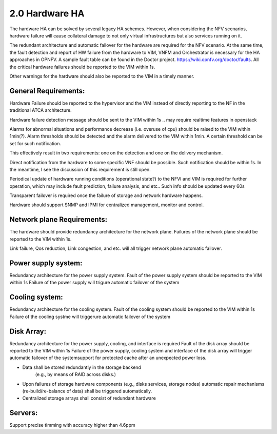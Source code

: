 ===============
2.0 Hardware HA
===============

The hardware HA can be solved by several legacy HA schemes. However, when
considering the NFV scenarios, hardware failure will cause collateral damage to
not only virtual infrastructures but also services running on it.

The redundant architecture and automatic failover for the hardware are required
for the NFV scenario. At the same time, the fault detection and report of HW
failure from the hardware to VIM, VNFM and Orchestrator is necessary for the HA
approaches in OPNFV. A sample fault table can be found in the Doctor project.
https://wiki.opnfv.org/doctor/faults. All the critical hardware failures should
be reported to the VIM within 1s.

.. (MT2) Should we keep the 50ms here? Other places have been modified to <1sec, e.g. for SAL 1.

.. (fq2) agree with 1s

Other warnings for the hardware should also be reported to the VIM in a
timely manner.

*********************
General Requirements:
*********************

.. (MT) Are these general requirements or just for the servers?

.. (fq)  I think these should be the general requirements. not just the server.

Hardware Failure should be reported to the hypervisor and the VIM instead of
directly reporting to the NF in the traditional ATCA architecture.

.. (MT) I would assume that this is OK if no guest was impacted, if there was a guest impact I think the VIM etc should know about the issue; in any case logging the failure and its correction would be still important 

.. (fq) It seems the hardware failure detection message should send to VIM, shall we delete the hypervisor part?

.. (MT) The reason I asked the question whether this is about the servers was the hypervisor. I agree to remove this from the genaral requirement.

.. (Yifei)  Shall we take VIM user (VNFM & NFVO) into consideration? As some of the messages should be send to VIM user. 

.. (fq) yifei, I am a little bit confused, do you mean the Hardware send messages directly to VIM user? I myself think this may not be possible?

.. (Yifei) Yes, ur right, they should be sent to VIM first.

.. (MT) I agree, they should be sent to the VIM, the hypervisor can only be conditional because it may not be relevant as in a general requirement or may be dead with the HW.

.. (fq) Agree. I have delete the hypervisor part so that it is not a general requirement.

Hardware failure detection message should be sent to the VIM within 1s
.. may require realtime features in openstack

.. (fq) We may need some discussion about the time constraints? including failure detection time, VNF failover time, warning for abnormal situations. A table might be needed to clearify these. Different level of VNF may require differnent failover time.

.. (MT) I agree. A VNF that manages its own availability with "built-in" redundancy wouldn't really care whether it's 1s or 1min because it would detect the failure and do the failover at the VNF level. But if the availability is managed by the VIM and VNFM then this time becomes critical.

.. (joe) VIM can only rescue or migrate the VM onto anther host in case of hardware failure. The VNF should have being rescalready finish the failover before the failed/fault VM  ued or migrated. VIM's responisbility is to keep the number of alive VM instances required by VNF, even for auto scaling, but not to replacethe VNF failover.That's why hardware failure dection message for VIM is not so time sensitive, because VM creation is often a slow task compared to failover(Althoug a lot of technology to accelerate the VM generation speed or use spare VM pool ).

.. (fq) Yes. But here we just mean failure detection, not rescue or migration of the VM. I mean the hardware and NFVI failure should be reported to the VIM and the VNF in a timely manner, then the VNF can do the failover, and the VIM can do the migration and rescue afterwards. 

.. (bb) There is confusion regarding time span within which hardware failure should be reported to VIM. In 2nd paragraph(of Hardware HA), it has been mentioned as; "within 50ms" and in this point it is "1s". 

.. (fq) I try to modify the 50ms to 1s.

.. (chayi) hard for openstack 

.. VNF failover time < 1s

.. (MT) Indeed, it's not designed for that

.. (MT) Do the "hardware failure detection message" and the "alarm of hardware failure" refer to the same notification? It may be better to speak about hardware failure detection (and reporting) time. 

.. (fq) I have made the modification. see if it makes sense to you now.

.. (MT) Based on the definition section I think you are talking about these threshold alarms only, because a failure is also an abnormal situation, but you want to detect it within a second

.. (fq) Actually, I want to define Alarm as messages that might lead to failure in the near future, for example, a high tempreture, or maybe a prediction of failure. These alarm maybe important, but they do not need to be answered and solved within seconds.

Alarms for abnormal situations and performance decrease (i.e. overuse of cpu)
should be raised to the VIM within 1min(?).  Alarm thresholds should be detected
and the alarm delivered to the VIM within 1min. A certain threshold can be set
for such notification.

.. (MT) There should be possible to set some threshold at which the notification should be triggered and probably ceilometer is not reliable enough to deliver such notifications since it has no real-time requirement nor it is expected to be lossless.

.. (fq) modification made.

.. (MT) agree with the realtime extension part :-)

.. (MT) Considering the modified definitions can we say that: Alarm conditions should be detected and the alarm delivered to the VIM within 1min?

This effectively result in two requirements: one on the detection and one on the
delivery mechanism.

.. (fq) Agree. I have made the modification.

Direct notification from the hardware to some specific VNF should be possible.
Such notification should be within 1s. In the meantime, I see the discussion of
this requirement is still open.

.. (Yifei) As before I do not think it is needed to send HW fault/failure to VNF. For it is different from traditional interated NF, all the lifecycle of VNF is managed by VNFM. 

.. (joe) the HW fault/failure to VNF is required directly for VNF failover purpose. For example, memory or nic failure should be noticed by VNF ASAP, so that the service can be taken over and handled correctly by another VNF instance.

.. (YY) In what case HW failure to VNF directly?Next is my understanding,may be not correct. If cpu/memory fails hostOS may be crashed at the same time the failure occured then no notification could be send to anywhere. If it is not crashed in some well managed smp OS, and if we use cpu-pinning to VM, the vm guestOS may be crashed. If cpu-pinning is not applied to VM, the hypervisor can continue scheduling the VMs on the server just like over-allocation mode. Another point, to accelerate the failover, the failure should be sent to standby service entity not the failed one. The standby vm should not be in same server because of anti-affinity scheme. How can "direct notice" apply?

.. (joe) not all HW fault leads to the VNF will be crushed. For example, the nic can not send packet as usual, then it'll affect the service, but the VNF is still running. 

Periodical update of hardware running conditions (operational state?) to the
NFVI and VIM is required for further operation, which may include fault
prediction, failure analysis, and etc.. Such info should be updated every 60s

.. Maybe 10 min is too long. As far as I know, Zabbix which is used by Doctor can
.. achieve 60s.

.. (fq) change the constraint to 60s

Transparent failover is required once the failure of storage and network
hardware happens.

.. (MT2) I think this applies primarily to storage, network hardware and maybe some controllers, which also run in some type of redundancy e.g. active/active or active/standby. For compute, we need redundancy, but it's more of the spare concept to replace any failed compute in the cluster (e.g. N+1). In this context the failover doesn't mean the recovery of a state, it only means replacing the failed HW with a healthy one in the initial state and that's not transparent at the HW level at least, i.e. the host is not brought up with the same identiy as the failed one.

.. (fq) agree. I have made some modification. I wonder what controller do you mean? is it SDN controller?

.. (MT3) Yes, SDN, storage controllers. I don't know if any of the OpenStack controllers would also have such requirement, e.g. Ironic

Hardware should support SNMP and IPMI for centralized management, monitor and
control.

.. (MT) Is it expected for _all_ hardware? 

.. (YY) As general requirement should we add that the hardware should allow for
.. centralized management and control? Maybe we could be even more specific
.. e.g. what protocol should be supported.

.. (fq) I agree. as far as I know, the protocol we use for hardware include SNMP and IPMI.

.. (MT) OK, we can start with those as minimum requirement, i.e. HW should support at least them. Also I think the Ironic project in OpenStack manages the HW and also supports these.  I was thinking maybe it could also be used for the HW management although that's not the general goal of Ironic as far as I know. 

***************************
Network plane Requirements:
***************************

The hardware should provide redundancy architecture for the network plane.
Failures of the network plane should be reported to the VIM within 1s.

.. (MT) Do you mean the failure of the entire network plane?
.. (fq) no, I mean the failure of the network connection of a certain HW, or a VNF.

Link failure, Qos reduction, Link congestion, and etc. will all trigger network
plane automatic failover.

********************
Power supply system:
********************

Redundancy architecture for the power supply system.
Fault of the power supply system should be reported to the VIM within 1s
Failure of the power supply will trigure automatic failover of the system

***************
Cooling system:
***************

Redundancy architecture for the cooling system.
Fault of the cooling system should be reported to the VIM within 1s
Failure of the cooling systme will triggerure automatic failover of the system

***********
Disk Array:
***********

Redundancy architecture for the power supply, cooling, and interface is required
Fault of the disk array should be reported to the VIM within 1s
Failure of the power supply, cooling system and interface of the disk array will
trigger automatic failover of the systemsupport for protected cache after an
unexpected power loss.

* Data shall be stored redundantly in the storage backend 
	(e.g., by means of RAID across disks.)
* Upon failures of storage hardware components (e.g., disks services, storage 
  nodes) automatic repair mechanisms (re-build/re-balance of data) shall be 
  triggered automatically.
* Centralized storage arrays shall consist of redundant hardware

********
Servers:
********

Support precise timming with accuracy higher than 4.6ppm

.. (MT2) Should we have time synchronization requirements in the other parts? I.e. having NTP in control nodes or even in all hosts
